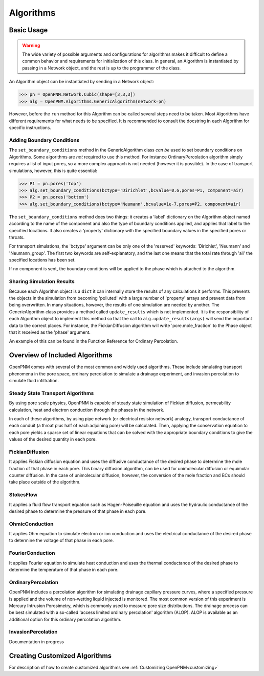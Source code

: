 .. _algorithms:

===============================================================================
Algorithms
===============================================================================

.. inheritance-diagram:: OpenPNM.Algorithms.GenericAlgorithm

+++++++++++++++++++++++++++++++++++++++++++++++++++++++++++++++++++++++++++++++
Basic Usage
+++++++++++++++++++++++++++++++++++++++++++++++++++++++++++++++++++++++++++++++

.. warning::

    The wide variety of possible arguments and configurations for algorithms makes it difficult to define a common behavior and requirements for initialization of this class.  In general, an Algorithm is instantiated by passing in a Network object, and the rest is up to the programmer of the class.  

An Algorithm object can be instantiated by sending in a Network object:

>>> pn = OpenPNM.Network.Cubic(shape=[3,3,3])
>>> alg = OpenPNM.Algorithms.GenericAlgorithm(network=pn)

However, before the ``run`` method for this Algorithm can be called several steps need to be taken.  Most Algorithms have different requirements for what needs to be specified.  It is recommended to consult the docstring in each Algorithm for specific instructions.

-------------------------------------------------------------------------------
Adding Boundary Conditions
-------------------------------------------------------------------------------
The ``set_boundary_conditions`` method in the GenericAlgorithm class *can be* used to set boundary conditions on Algorithms.  Some algorithms are *not* required to use this method.  For instance OrdinaryPercolation algorithm simply requires a list of input pores, so a more complex approach is not needed (however it is possible).  In the case of transport simulations, however, this is quite essential:

>>> P1 = pn.pores('top')
>>> alg.set_boundary_conditions(bctype='Dirichlet',bcvalue=0.6,pores=P1, component=air)
>>> P2 = pn.pores('bottom')
>>> alg.set_boundary_conditions(bctype='Neumann',bcvalue=1e-7,pores=P2, component=air)

The ``set_boundary_conditions`` method does two things: it creates a 'label' dictionary on the Algorithm object named according to the name of the component and also the type of boundary conditions applied, and applies that label to the specified locations. It also creates a 'property' dictionary with the specified boundary values in the specified pores or throats.

For transport simulations, the 'bctype' argument can be only one of the 'reserved' keywords: 'Dirichlet', 'Neumann' and 'Neumann_group'. The first two keywords are self-explanatory, and the last one means that the total rate through 'all' the specified locations has been set.

If no component is sent, the boundary conditions will be applied to the phase which is attached to the algorithm.

-------------------------------------------------------------------------------
Sharing Simulation Results
-------------------------------------------------------------------------------
Because each Algorithm object is a ``dict`` it can internally store the results of any calculations it performs.  This prevents the objects in the simulation from becoming 'polluted' with a large number of 'property' arrays and prevent data from being overwritten.  In many situations, however, the results of one simulation are needed by another.  The GenericAlgorithm class provides a method called ``update_results`` which is not implemented.  It is the responsibility of each Algorithm object to implement this method so that the call to ``alg.update_results(args)`` will send the important data to the correct places.  For instance, the FickianDiffusion algorithm will write 'pore.mole_fraction' to the Phase object that it received as the 'phase' argument.

An example of this can be found in the Function Reference for Ordinary Percolation.

+++++++++++++++++++++++++++++++++++++++++++++++++++++++++++++++++++++++++++++++
Overview of Included Algorithms
+++++++++++++++++++++++++++++++++++++++++++++++++++++++++++++++++++++++++++++++
OpenPNM comes with several of the most common and widely used algorithms.  These include simulating transport phenomena in the pore space, ordinary percolation to simulate a drainage experiment, and invasion percolation to simulate fluid infiltration.

-------------------------------------------------------------------------------
Steady State Transport Algorithms
-------------------------------------------------------------------------------
By using pore scale physics, OpenPNM is capable of steady state simulation of Fickian diffusion, permeability calculation, heat and electron conduction through the phases in the network.  

In each of these algorithms, by using pipe network (or electrical resistor network) analogy, transport conductance of each conduit (a throat plus half of each adjoining pore) will be calculated.  Then, applying the conservation equation to each pore yields a sparse set of linear equations that can be solved with the appropriate boundary conditions to give the values of the desired quantity in each pore.


-------------------------------------------------------------------------------
FickianDiffusion
-------------------------------------------------------------------------------
It applies Fickian diffusion equation and uses the diffusive conductance of the desired phase to determine the mole fraction of that phase in each pore.  This binary diffusion algorithm, can be used for  unimolecular diffusion or equimolar counter diffusion.  In the case of unimolecular diffusion, however, the conversion of the mole fraction and BCs should take place outside of the algorithm.

-------------------------------------------------------------------------------
StokesFlow
-------------------------------------------------------------------------------
It applies a fluid flow transport equation such as Hagen-Poiseuille equation and uses the hydraulic conductance of the desired phase to determine the pressure of that phase in each pore.  

-------------------------------------------------------------------------------
OhmicConduction
-------------------------------------------------------------------------------
It applies Ohm equation to simulate electron or ion conduction and uses the electrical conductance of the desired phase to determine the voltage of that phase in each pore.  

-------------------------------------------------------------------------------
FourierConduction
-------------------------------------------------------------------------------
It applies Fourier equation to simulate heat conduction and uses the thermal conductance of the desired phase to determine the temperature of that phase in each pore.  

-------------------------------------------------------------------------------
OrdinaryPercolation
-------------------------------------------------------------------------------
OpenPNM includes a percolation algorithm for simulating drainage capillary pressure curves, where a specified pressure is applied and the volume of non-wetting liquid injected is monitored.  The most common version of this experiment is Mercury Intrusion Porosimetry, which is commonly used to measure pore size distributions.  The drainage process can be best simulated with a so-called 'access limited ordinary percolation' algorithm (ALOP).  ALOP is available as an additional option for this ordinary percolation algorithm.   

-------------------------------------------------------------------------------
InvasionPercolation
-------------------------------------------------------------------------------
Documentation in progress

+++++++++++++++++++++++++++++++++++++++++++++++++++++++++++++++++++++++++++++++
Creating Customized Algorithms
+++++++++++++++++++++++++++++++++++++++++++++++++++++++++++++++++++++++++++++++
For description of how to create customized algorithms see :ref:`Customizing OpenPNM<customizing>`